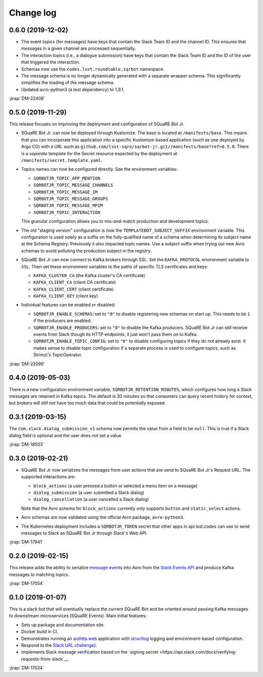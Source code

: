##########
Change log
##########

0.6.0 (2019-12-02)
==================

- The event topics (for messages) have keys that contain the Slack Team ID and the channel ID. This ensures that messages in a given channel are processed sequentially.

- The interaction topics (i.e., a dialogue submission) have keys that contain the Slack Team ID and the ID of the user that triggered the interaction.

- Schemas now use the ``codes.lsst.roundtable.sqrbot`` namespace.

- The message schema is no longer dynamically generated with a separate wrapper schema. This significantly simplifies the loading of the message schema.

- Updated avro-python3 (a test dependency) to 1.9.1.

:jirap:`DM-22408`

0.5.0 (2019-11-29)
==================

This release focuses on improving the deployment and configuration of SQuaRE Bot Jr.

- SQuaRE Bot Jr. can now be deployed through Kustomize.
  The base is located at ``/manifests/base``.
  This means that you can incorporate this application into a specific Kustomize-based application (such as one deployed by Argo CD) with a URL such as ``github.com/lsst-sqre/sqrbot-jr.git//manifests/base?ref=0.5.0``.
  There is a *separate* template for the Secret resource expected by the deployment at ``/manifests/secret.template.yaml``.

- Topics names can now be configured directly.
  See the environment variables:

  - ``SQRBOTJR_TOPIC_APP_MENTION``
  - ``SQRBOTJR_TOPIC_MESSAGE_CHANNELS``
  - ``SQRBOTJR_TOPIC_MESSAGE_IM``
  - ``SQRBOTJR_TOPIC_MESSAGE_GROUPS``
  - ``SQRBOTJR_TOPIC_MESSAGE_MPIM``
  - ``SQRBOTJR_TOPIC_INTERACTION``

  This granular configuration allows you to mix-and-match production and development topics.

- The old "staging version" configuration is now the ``TEMPLATEBOT_SUBJECT_SUFFIX`` environment variable.
  This configuration is used solely as a suffix on the fully-qualified name of a schema when determining its subject name at the Schema Registry.
  Previously it also impacted topic names.
  Use a subject suffix when trying out new Avro schemas to avoid polluting the production subject in the registry.

- SQuaRE Bot Jr can now connect to Kafka brokers through SSL.
  Set the ``KAFKA_PROTOCOL`` environment variable to ``SSL``.
  Then set these environment variables to the paths of specific TLS certificates and keys:

  - ``KAFKA_CLUSTER_CA`` (the Kafka cluster's CA certificate)
  - ``KAFKA_CLIENT_CA`` (client CA certificate)
  - ``KAFKA_CLIENT_CERT`` (client certificate)
  - ``KAFKA_CLIENT_KEY`` (client key)

- Individual features can be enabled or disabled:

  - ``SQRBOTJR_ENABLE_SCHEMAS``: set to ``"0"`` to disable registering new schemas on start up.
    This needs to be ``1`` if the producers are enabled.
  - ``SQRBOTJR_ENABLE_PRODUCERS``: set to ``"0"`` to disable the Kafka producers.
    SQuaRE Bot Jr can still receive events from Slack though its HTTP endpoints, it just won't pass them on to Kafka.
  - ``SQRBOTJR_ENABLE_TOPIC_CONFIG``: set to ``"0"`` to disable configuring topics if they do not already exist.
    It makes sense to disable topic configuration if a separate process is used to configure topics, such as Strimzi's TopicOperator.

:jirap:`DM-22099`

0.4.0 (2019-05-03)
==================

There is a new configuration environment variable, ``SQRBOTJR_RETENTION_MINUTES``, which configures how long a Slack messages are retained in Kafka topics.
The default is 30 minutes so that consumers can query recent history for context, but brokers will still not have too much data that could be potentially exposed.

0.3.1 (2019-03-15)
==================

The ``com.slack.dialog_submission_v1`` schema now permits the value from a field to be ``null``.
This is true if a Slack dialog field is optional and the user does not set a value.

:jirap:`DM-18503`

0.3.0 (2019-02-21)
==================

- SQuaRE Bot Jr now serializes the messages from user actions that are send to SQuaRE Bot Jr's Request URL.
  The supported interactions are:

  - ``block_actions`` (a user pressed a button or selected a menu item on a message)
  - ``dialog_submission`` (a user submitted a Slack dialog)
  - ``dialog_cancellation`` (a user cancelled a Slack dialog)

  Note that the Avro schema for ``block_actions`` currently only supports ``button`` and ``static_select`` actions.

- Avro schemas are now validated using the official Avro package, ``avro-python3``.

- The Kubernetes deployment includes a ``SQRBOTJR_TOKEN`` secret that other apps in api.lsst.codes can use to send messages to Slack as SQuaRE Bot Jr through Slack's Web API.

:jirap:`DM-17941`

0.2.0 (2019-02-15)
==================

This release adds the ability to serialize `message events <https://api.slack.com/events/message>`__ into Avro from the `Slack Events API <https://api.slack.com/events-api>`__ and produce Kafka messages to matching topics.

:jirap:`DM-17054`

0.1.0 (2019-01-07)
==================

This is a slack bot that will eventually replace the current SQuaRE Bot and be oriented around passing Kafka messages to downstream microservices (SQuaRE Events).
Main initial features:

- Sets up package and documentation site.
- Docker build in CI.
- Demonstrates running an `aiohttp.web <https://aiohttp.readthedocs.io/en/stable/web.html#aiohttp-web>`__ application with `structlog <http://www.structlog.org/en/stable/>`__ logging and environment-based configuration.
- Respond to the `Slack URL challenge <https://api.slack.com/events-api#subscriptions>`__).
- Implements Slack message verification based on the `signing secret <https://api.slack.com/docs/verifying-requests-from-slack`__.

:jirap:`DM-17024`
